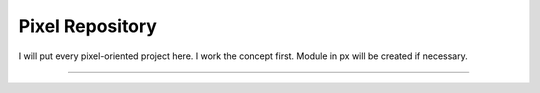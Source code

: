 Pixel Repository
========================

I will put every pixel-oriented project here.
I work the concept first.
Module in px will be created if necessary.

---------------

